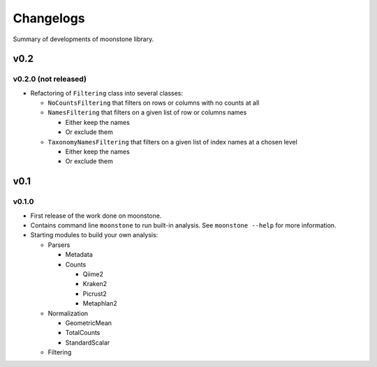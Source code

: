 .. _changelog:

**********
Changelogs
**********

Summary of developments of moonstone library.

v0.2
====

v0.2.0 (not released)
---------------------

* Refactoring of ``Filtering`` class into several classes:

  * ``NoCountsFiltering`` that filters on rows or columns with no counts at all
  * ``NamesFiltering`` that filters on a given list of row or columns names

    * Either keep the names
    * Or exclude them
  * ``TaxonomyNamesFiltering`` that filters on a given list of index names at a chosen level

    * Either keep the names
    * Or exclude them

v0.1
====

v0.1.0
------

* First release of the work done on moonstone.
* Contains command line ``moonstone`` to run built-in analysis. See ``moonstone --help`` for more information.
* Starting modules to build your own analysis:

  * Parsers

    * Metadata
    * Counts

      * Qiime2
      * Kraken2
      * Picrust2
      * Metaphlan2
  * Normalization

    * GeometricMean
    * TotalCounts
    * StandardScalar
  * Filtering
